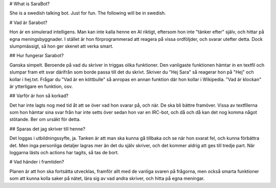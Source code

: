 # What is SaraBot?

She is a swedish talking bot. Just for fun.
The following will be in swedish.

# Vad är Sarabot?

Hon är en simulerad intelligens. Man kan inte kalla henne en AI riktigt, eftersom hon inte "tänker efter" själv, och hittar på egna meningsbyggnader.
I stället är hon förprogrammerad att reagera på vissa ordföljder, och svarar utefter detta. Dock slumpmässigt, så hon ger skenet att verka smart.

## Hur fungerar Sarabot?

Ganska simpelt. Beroende på vad du skriver in triggas olika funktioner. Den vanligaste funktionen hämtar in en textfil och slumpar fram ett svar därifrån
som borde passa till det du skrivt. Skriver du "Hej Sara" så reagerar hon på "Hej" och kollar i hej.txt. Frågar du "Vad är en köttbulle"
så anropas en annan funktion där hon kollar i Wikipedia. "Vad är klockan" är ytterligare en funktion, osv.
	
## Varför är hon så korkad?

Det har inte lagts nog med tid åt att se över vad hon svarar på, och när. De ska bli bättre framöver.
Vissa av textfilerna som hon hämtar sina svar från har inte setts över sedan hon var en IRC-bot, och då och då kan det nog komma något stötande. Ber om ursäkt för detta.

## Sparas det jag skriver till henne?

Det loggas i utbildningssyfte, ja. Tanken är att man ska kunna gå tillbaka och se när hon svarat fel, och kunna	förbättra det.
Men inga personliga detaljer lagras mer än det du själv skriver, och det kommer aldrig att ges till tredje part. När loggarna lästs och 
actions har tagits, så tas de bort.

# Vad händer i framtiden?

Planen är att hon ska fortsätta utvecklas, framför allt med de vanliga svaren på frågorna, men också smarta funktioner som att kunna kolla saker på nätet,
lära sig av vad andra skriver, och hitta på egna meningar.
